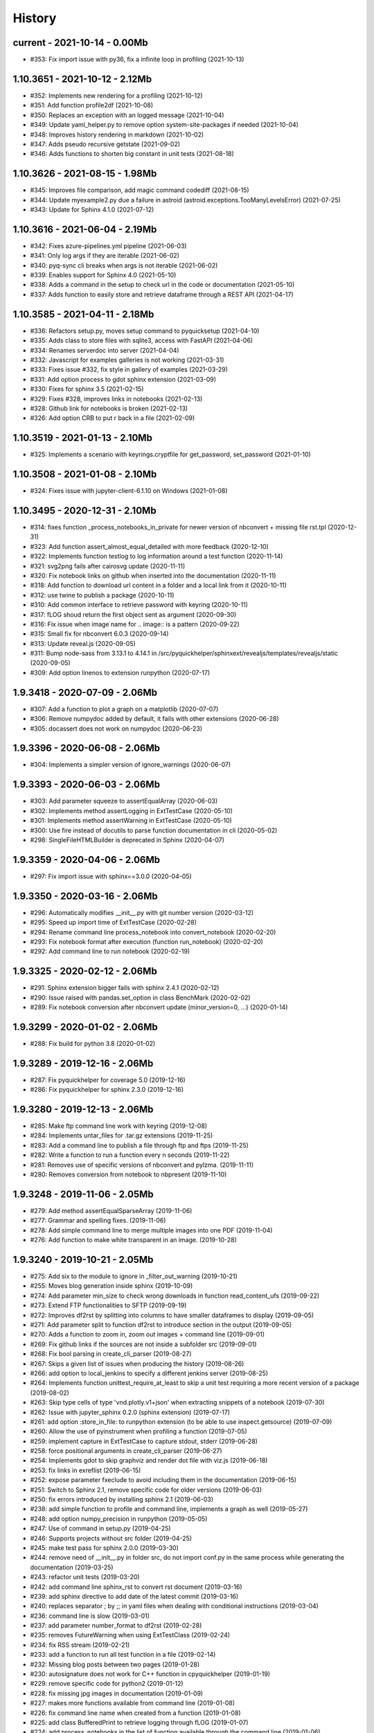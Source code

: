 
.. _l-HISTORY:

=======
History
=======

current - 2021-10-14 - 0.00Mb
=============================

* #353: Fix import issue with py36, fix a infinite loop in profiling (2021-10-13)

1.10.3651 - 2021-10-12 - 2.12Mb
===============================

* #352: Implements new rendering for a profiling (2021-10-12)
* #351: Add function profile2df (2021-10-08)
* #350: Replaces an exception with an logged message (2021-10-04)
* #349: Update yaml_helper.py to remove option system-site-packages if needed (2021-10-04)
* #348: Improves history rendering in markdown (2021-10-02)
* #347: Adds pseudo recursive getstate (2021-09-02)
* #346: Adds functions to shorten big constant in unit tests (2021-08-18)

1.10.3626 - 2021-08-15 - 1.98Mb
===============================

* #345: Improves file comparison, add magic command codediff (2021-08-15)
* #344: Update myexample2.py due a failure in astroid (astroid.exceptions.TooManyLevelsError) (2021-07-25)
* #343: Update for Sphinx 4.1.0 (2021-07-12)

1.10.3616 - 2021-06-04 - 2.19Mb
===============================

* #342: Fixes azure-pipelines.yml pipeline (2021-06-03)
* #341: Only log args if they are iterable (2021-06-02)
* #340: pyq-sync cli breaks when args is not iterable (2021-06-02)
* #339: Enables support for Sphinx 4.0 (2021-05-10)
* #338: Adds a command in the setup to check url in the code or documentation (2021-05-10)
* #337: Adds function to easily store and retrieve dataframe through a REST API (2021-04-17)

1.10.3585 - 2021-04-11 - 2.18Mb
===============================

* #336: Refactors setup.py, moves setup command to pyquicksetup (2021-04-10)
* #335: Adds class to store files with sqlite3, access with FastAPI (2021-04-06)
* #334: Renames serverdoc into server (2021-04-04)
* #332: Javascript for examples galleries is not working (2021-03-31)
* #333: Fixes issue #332, fix style in gallery of examples (2021-03-29)
* #331: Add option process to gdot sphinx extension (2021-03-09)
* #330: Fixes for sphinx 3.5 (2021-02-15)
* #329: Fixes #328, improves links in notebooks (2021-02-13)
* #328: Github link for notebooks is broken (2021-02-13)
* #326: Add option CRB to put \r back in a file (2021-02-09)

1.10.3519 - 2021-01-13 - 2.10Mb
===============================

* #325: Implements a scenario with keyrings.cryptfile for get_password, set_password (2021-01-10)

1.10.3508 - 2021-01-08 - 2.10Mb
===============================

* #324: Fixes issue with jupyter-client-6.1.10 on Windows (2021-01-08)

1.10.3495 - 2020-12-31 - 2.10Mb
===============================

* #314: fixes function _process_notebooks_in_private for newer version of nbconvert + missing file rst.tpl (2020-12-31)
* #323: Add function assert_almost_equal_detailed with more feedback (2020-12-10)
* #322: Implements function testlog to log information around a test function (2020-11-14)
* #321: svg2png fails after cairosvg update (2020-11-11)
* #320: Fix notebook links on github when inserted into the documentation (2020-11-11)
* #318: Add function to download url content in a folder and a local link from it (2020-10-11)
* #312: use twine to publish a package (2020-10-11)
* #310: Add common interface to retrieve password with keyring (2020-10-11)
* #317: fLOG shoud return the first object sent as argument (2020-09-30)
* #316: Fix issue when image name for .. image:: is a pattern (2020-09-22)
* #315: Small fix for nbconvert 6.0.3 (2020-09-14)
* #313: Update reveal.js (2020-09-05)
* #311: Bump node-sass from 3.13.1 to 4.14.1 in /src/pyquickhelper/sphinxext/revealjs/templates/revealjs/static (2020-09-05)
* #309: Add option linenos to extension runpython (2020-07-17)

1.9.3418 - 2020-07-09 - 2.06Mb
==============================

* #307: Add a function to plot a graph on a matplotlib (2020-07-07)
* #306: Remove numpydoc added by default, it fails with other extensions (2020-06-28)
* #305: docassert does not work on numpydoc (2020-06-23)

1.9.3396 - 2020-06-08 - 2.06Mb
==============================

* #304: Implements a simpler version of ignore_warnings (2020-06-07)

1.9.3393 - 2020-06-03 - 2.06Mb
==============================

* #303: Add parameter squeeze to assertEqualArray (2020-06-03)
* #302: Implements method assertLogging in ExtTestCase (2020-05-10)
* #301: Implements method assertWarning in ExtTestCase (2020-05-10)
* #300: Use fire instead of docutils to parse function documentation in cli (2020-05-02)
* #298: SingleFileHTMLBuilder is deprecated in Sphinx (2020-04-07)

1.9.3359 - 2020-04-06 - 2.06Mb
==============================

* #297: Fix import issue with sphinx==3.0.0 (2020-04-05)

1.9.3350 - 2020-03-16 - 2.06Mb
==============================

* #296: Automatically modifies __init__.py with git number version (2020-03-12)
* #295: Speed up import time of ExtTestCase (2020-02-28)
* #294: Rename command line process_notebook into convert_notebook (2020-02-20)
* #293: Fix notebook format after execution (function run_notebook) (2020-02-20)
* #292: Add command line to run notebook (2020-02-19)

1.9.3325 - 2020-02-12 - 2.06Mb
==============================

* #291: Sphinx extension bigger fails with sphinx 2.4.1 (2020-02-12)
* #290: Issue raised with pandas.set_option in class BenchMark (2020-02-02)
* #289: Fix notebook conversion after nbconvert update (minor_version=0, ...) (2020-01-14)

1.9.3299 - 2020-01-02 - 2.06Mb
==============================

* #288: Fix build for python 3.8 (2020-01-02)

1.9.3289 - 2019-12-16 - 2.06Mb
==============================

* #287: Fix pyquickhelper for coverage 5.0 (2019-12-16)
* #286: Fix pyquickhelper for sphinx 2.3.0 (2019-12-16)

1.9.3280 - 2019-12-13 - 2.06Mb
==============================

* #285: Make ftp command line work with keyring (2019-12-08)
* #284: Implements untar_files for .tar.gz extensions (2019-11-25)
* #283: Add a command line to publish a file through ftp and ftps (2019-11-25)
* #282: Write a function to run a function every n seconds (2019-11-22)
* #281: Removes use of specific versions of nbconvert and pylzma. (2019-11-11)
* #280: Removes conversion from notebook to nbpresent (2019-11-10)

1.9.3248 - 2019-11-06 - 2.05Mb
==============================

* #279: Add method assertEqualSparseArray (2019-11-06)
* #277: Grammar and spelling fixes. (2019-11-06)
* #278: Add simple command line to merge multiple images into one PDF (2019-11-04)
* #276: Add function to make white transparent in an image. (2019-10-28)

1.9.3240 - 2019-10-21 - 2.05Mb
==============================

* #275: Add six to the module to ignore in _filter_out_warning (2019-10-21)
* #255: Moves blog generation inside sphinx (2019-10-09)
* #274: Add parameter min_size to check wrong downloads in function read_content_ufs (2019-09-22)
* #273: Extend FTP functionalities to SFTP (2019-09-19)
* #272: Improves df2rst by splitting into columns to have smaller dataframes to display (2019-09-05)
* #271: Add parameter split to function df2rst to introduce section in the output (2019-09-05)
* #270: Adds a function to zoom in, zoom out images + command line (2019-09-01)
* #269: Fix github links if the sources are not inside a subfolder src (2019-09-01)
* #268: Fix bool parsing in create_cli_parser (2019-08-27)
* #267: Skips a given list of issues when producing the history (2019-08-26)
* #266: add option to local_jenkins to specify a different jenkins server (2019-08-25)
* #264: Implements function unittest_require_at_least to skip a unit test requiring a more recent version of a package (2019-08-02)
* #263: Skip type cells of type 'vnd.plotly.v1+json' when extracting snippets of a notebook (2019-07-30)
* #262: Issue with jupyter_sphinx 0.2.0 (sphinx extension) (2019-07-17)
* #261: add option :store_in_file: to runpython extension (to be able to use inspect.getsource) (2019-07-09)
* #260: Allow the use of pyinstrument when profiling a function (2019-07-05)
* #259: implement capture in ExtTestCase to capture stdout, stderr (2019-06-28)
* #258: force positional arguments in create_cli_parser (2019-06-27)
* #254: Implements gdot to skip graphviz and render dot file with viz.js (2019-06-18)
* #253: fix links in exreflist (2019-06-15)
* #252: expose parameter fxeclude to avoid including them in the documentation (2019-06-15)
* #251: Switch to Sphinx 2.1, remove specific code for older versions (2019-06-03)
* #250: fix errors introduced by installing sphinx 2.1 (2019-06-03)
* #238: add simple function to profile and command line, implements a graph as well (2019-05-27)
* #248: add option numpy_precision in runpython (2019-05-05)
* #247: Use of command in setup.py (2019-04-25)
* #246: Supports projects without src folder (2019-04-25)
* #245: make test pass for sphinx 2.0.0 (2019-03-30)
* #244: remove need of __init__.py in folder src, do not import conf.py in the same process while generating the documentation (2019-03-25)
* #243: refactor unit tests (2019-03-20)
* #242: add command line sphinx_rst to convert rst document (2019-03-16)
* #239: add sphinx directive to add date of the latest commit (2019-03-16)
* #240: replaces separator ; by ;; in yaml files when dealing with conditional instructions (2019-03-04)
* #236: command line is slow (2019-03-01)
* #237: add parameter number_format to df2rst (2019-02-28)
* #235: removes FutureWarning when using ExtTestClass (2019-02-24)
* #234: fix RSS stream (2019-02-21)
* #233: add a function to run all test function in a file (2019-02-14)
* #232: Missing blog posts between two pages (2019-01-28)
* #230: autosignature does not work for C++ function in cpyquickhelper (2019-01-19)
* #229: remove specific code for python2 (2019-01-12)
* #228: fix missing jpg images in documentation (2019-01-09)
* #227: makes more functions available from command line (2019-01-08)
* #226: fix command line name when created from a function (2019-01-08)
* #225: add class BufferedPrint to retrieve logging through fLOG (2019-01-07)
* #224: add process_notebooks in the list of function available through the command line (2019-01-06)
* #223: jenkins script: distringuish between script and linux instruction if (2019-01-04)
* #222: update jenkins job cleanup options (2019-01-03)
* #221: ignore errors when combining reports (2019-01-02)
* #220: creates a GUI for the command line window (2018-12-31)
* #219: Add default negative pattern when cleaning files in a folder (2018-12-31)
* #217: remove unnecessary logging when generating sphinx documentation (2018-12-20)
* #216: conversion of notebook including svg fails (2018-12-18)
* #215: add quote_node for quotations (sphinx) (2018-12-18)
* #214: fix issue with neg_pattern in explore_folder_iterfile (2018-12-11)
* #213: removes cmdref from documentation when creating a parser for a function (2018-12-10)
* #212: issue when the default value is None when building the parser for a specific function (2018-12-09)
* #211: automatically git tag when publishing (2018-12-05)
* #210: add __main__ command line (2018-11-29)
* #209: implements function retrieve_notebooks_in_folder (2018-11-25)
* #208: update to azure CI (2018-11-25)
* #205: Slides conversion are missing from the documentation (2018-11-09)
* #204: Fix missing snippet for notebook when it fails finding one (2018-11-06)
* #203: make epkg links anonymous to avoid warning about duplicated target (2018-11-05)
* #202: make runpython keep context from one execution to the next one (2018-11-01)
* #201: handle language options in runpython and rst builder (2018-11-01)
* #200: ignore issue E402 when applying autopep8 (move import at the top of the file) (2018-10-28)
* #199: better logging in synchronisation_folder (2018-10-14)
* #198: broken links in the documentation (magic command ,example) (2018-10-14)
* #197: do not raise exception if latex is not found when using rst2html (2018-10-06)
* #196: add function add_rst_links to automatically add links into one string (2018-10-04)
* #195: implement a doctree outputter (2018-09-19)
* #194: check why call an extension from the setup is different from adding it to the list of extensions (2018-09-19)
* #193: fix an issue when converting a werzeug object into string (2018-09-17)
* #192: resolve issues with image and sphinx (2018-09-16)
* #191: implement latex custom builder for rst2html (2018-09-16)
* #190: Take dependency on Sphinx >= 1.8 (2018-09-13)
* #189: fix import issue with update to Sphinx 1.8.0 (2018-09-13)
* #188: add supports for images in rst and md writers (2018-09-12)
* #187: fix bug in doxypy when class definition is followed by a commentary (2018-09-12)
* #186: remove <SYSTEM MESSAGE> for role ref when converting a string rst into html or rst (2018-09-08)
* #185: add markdown rst converter (2018-09-08)
* #184: add tag :orphan: to additional files (2018-09-08)
* #183: use svg image for formula in HTML and png in latex (2018-08-27)
* #182: implementation of a backup plan if downloading require.js fails (2018-08-27)
* #181: fix an issue when combining coverage_report after the unit tests passed (2018-08-24)
* #180: add parameter persistent to get_temp_folder (2018-08-24)
* #179: put a default value for neg_pattern if it is none to avoid known folders (function check_pep8) (2018-08-23)
* #178: add parameter delay to wait between two files being transferred through FTP (2018-08-23)
* #177: remove ping helper (2018-08-20)
* #163: fix automation for Jenkins on linux (2018-08-20)
* #32: add command local_jenkins for setup.py (2018-08-20)
* #176: add margin around toggle button (sphinx) (2018-08-19)
* #175: removes output title if toggle option is used (2018-08-19)
* #174: changes runpython titles into <<< and >>> (2018-08-19)
* #173: add option current to runpython to run a script in the folder of the source file which contains it (2018-08-19)
* #172: rst2html: parameters directives allows single directive with no new nodes (2018-08-19)
* #171: allow a class to modify the script to run in runpython sphinx directive (2018-08-18)
* #170: add option syspath for autosignature (2018-08-05)
* #169: add option debug to autosignature (2018-08-05)
* #168: documentation does not produce a page for a compiled module in pure C++ (not with pybind11) (2018-08-05)
* #166: fix github link when link points to a compile module (2018-08-05)
* #167: autosignature fails for function implemented in pure C++ (not with pybind11) (2018-08-04)
* #165: documentation does not automatically generate .rst for module written in C (2018-08-04)
* #164: improve autosignature for builtin function (2018-08-03)
* #162: reduce the impact of RuntimeError: Kernel died before replying to kernel_info (2018-07-29)
* #161: fix unit test test_build_script on appveyor (2018-07-28)
* #160: notebook server remains open if an exception happens during the execution (2018-07-25)
* #159: fix a bug with pylint version (2018-07-23)
* #158: replaces clock by perf_counter (2018-07-22)
* #156: fix issue with update to python-jenkins 1.1.0 (2018-07-22)
* #155: fix issue with pylint 2.0 (2018-07-22)
* #154: notebook coverage add color (2018-05-27)
* #153: fix message "do not understand why t1 >= t2 for file %s" % full (2018-05-27)
* #151: bug in autosignature, shorten path does not work for static method (2018-05-24)
* #150: hide warnings produced by add_missing_development_version (2018-05-23)
* #149: modifies autosignature to display the shortest import way (2018-05-19)
* #148: fix unit test test_changes_graph (pandas update) (2018-05-17)
* #146: remove raise ... (...) from e in setup.py (2018-05-17)
* #145: add a script to launch scite on windows with the right path (2018-05-13)
* #144: disable sphinx gallery extension if no example (2018-05-11)
* #143: add setup option to run pylint (2018-05-11)
* #142: look for the files which makes pylint crash on Windows (2018-05-11)
* #141: check_pep8 does not detect line too long and unused variables (use of pylint) (2018-05-11)
* #140: modify assertEqualArray to allow small different (assert_almost_equal) (2018-05-07)
* #138: retrieve past issues in history.rst (2018-05-06)
* #139: update to python-jenkins 1.0.0 (2018-05-05)
* #137: fix bug in bug HTML output (aggregated pages) (2018-04-29)
* #136: add parameter create_dest to synchronize_folder (2018-04-29)
* #135: fix for sphinx 1.7.3 (circular reference) (2018-04-22)
* #134: allow url in video sphinx extension (2018-04-22)
* #133: add a collapsible container, adapt it for runpython (2018-04-22)
* #132: catch warning in run_python_script output, use redirect_stdout (2018-04-21)
* #131: remove warning in runpython (2018-04-21)
* #130: add plot output for runpython (2018-04-21)
* #129: implement an easy way to profile a function in unit test (2018-04-19)
* #128: fix issue in enumerate_pypi_versions_date (2018-04-14)
* #127: update to pip 10 (many API changes) (2018-04-14)
* #126: remove dependency on flake8, use pycodestyle (2018-04-13)
* #125: fix sharenet for rst format (2018-04-05)
* #124: add CodeNode in rst builder (2018-04-05)
* #123: fix style for blogpostagg, remove inserted admonition (2018-04-05)
* #122: fix notebook name when converting into rst (collision with html) (2018-04-05)
* #121: extend list of functions in ExtTestCase (NotEqual, Greater(strict=True), NotEmpty (2018-04-01)
* #120: add _fieldlist_row_index if missing in HTMLTranslatorWithCustomDirectives (2018-04-01)
* #119: collision with image names in notebooks converted into rst (2018-03-29)
* #117: bug with nbneg_pattern, check unit test failing due to that (2018-03-26)
* #116: add tag .. raw:: html in notebook converted into rst (2018-03-26)
* #114: automatically builds history with release and issues + add command history in setup (2018-03-24)
* #111: enable manual snippet for notebook, repace add_notebook_menu by toctree in sphinx (2018-03-20)
* #113: propose a fix for a bug introduced by pip 9.0.2 (2018-03-19)
* #112: allow to set custom snippets for notebooks (2018-03-15)
* #109: run javascript producing svg and convert it into png (2018-03-15)
* #107: convert svg into png for notebook snippets (2018-03-12)
* #108: add command lab, creates a script to start jupyter lab on notebook folder (2018-03-10)
* #106: replace pdflatex by xelatex to handle utf-8 (2018-03-03)
* #104: implement visit, depart for pending_xref and rst translator (2018-03-01)
* #103: fix import issue for Sphinx 1.7.1 (2018-03-01)
* #102: fix sphinx command line (2018-02-24)
* #100: fix indentation when copying the sources in documentation repository (2018-02-04)
* #99: bug with galleries of examples with multiple subfolders (2018-01-30)
